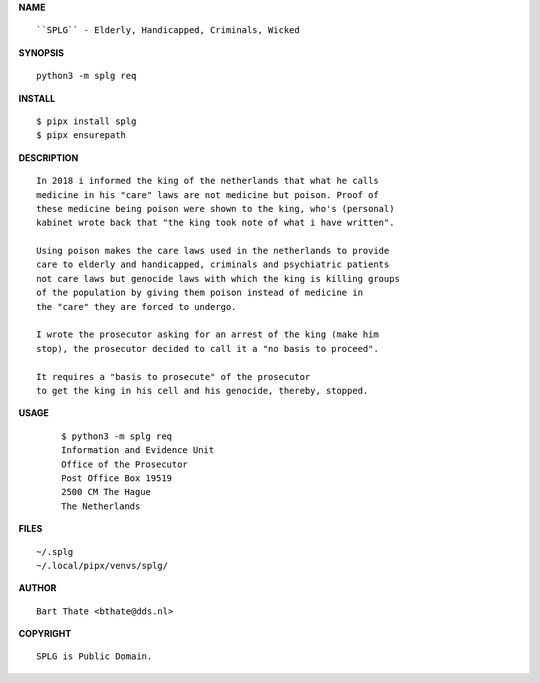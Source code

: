 **NAME**

::

    ``SPLG`` - Elderly, Handicapped, Criminals, Wicked


**SYNOPSIS**

::

    python3 -m splg req


**INSTALL**

::

    $ pipx install splg
    $ pipx ensurepath


**DESCRIPTION**

::

    In 2018 i informed the king of the netherlands that what he calls
    medicine in his "care" laws are not medicine but poison. Proof of
    these medicine being poison were shown to the king, who's (personal)
    kabinet wrote back that "the king took note of what i have written".

    Using poison makes the care laws used in the netherlands to provide
    care to elderly and handicapped, criminals and psychiatric patients
    not care laws but genocide laws with which the king is killing groups
    of the population by giving them poison instead of medicine in
    the "care" they are forced to undergo.

    I wrote the prosecutor asking for an arrest of the king (make him
    stop), the prosecutor decided to call it a "no basis to proceed".

    It requires a "basis to prosecute" of the prosecutor
    to get the king in his cell and his genocide, thereby, stopped.


**USAGE**

    ::

        $ python3 -m splg req
        Information and Evidence Unit
        Office of the Prosecutor
        Post Office Box 19519
        2500 CM The Hague
        The Netherlands


**FILES**

::

    ~/.splg
    ~/.local/pipx/venvs/splg/


**AUTHOR**

::

    Bart Thate <bthate@dds.nl>


**COPYRIGHT**

::

    SPLG is Public Domain.
